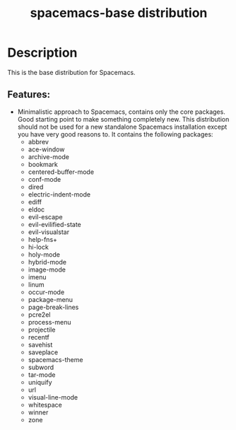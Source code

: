 #+TITLE: spacemacs-base distribution

* Table of Contents                                         :TOC_4_gh:noexport:
- [[#description][Description]]
  - [[#features][Features:]]

* Description
This is the base distribution for Spacemacs.

** Features:
- Minimalistic approach to Spacemacs, contains only the core packages. Good starting
  point to make something completely new. This distribution should not be used for
  a new standalone Spacemacs installation except you have very good reasons to.
  It contains the following packages:
  - abbrev
  - ace-window
  - archive-mode
  - bookmark
  - centered-buffer-mode
  - conf-mode
  - dired
  - electric-indent-mode
  - ediff
  - eldoc
  - evil-escape
  - evil-evilified-state
  - evil-visualstar
  - help-fns+
  - hi-lock
  - holy-mode
  - hybrid-mode
  - image-mode
  - imenu
  - linum
  - occur-mode
  - package-menu
  - page-break-lines
  - pcre2el
  - process-menu
  - projectile
  - recentf
  - savehist
  - saveplace
  - spacemacs-theme
  - subword
  - tar-mode
  - uniquify
  - url
  - visual-line-mode
  - whitespace
  - winner
  - zone
